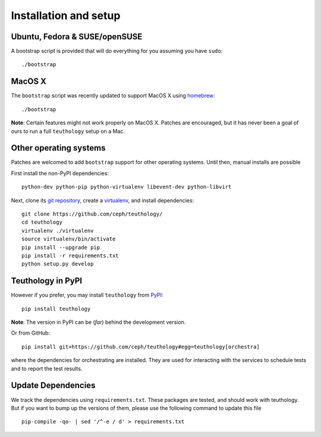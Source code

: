 .. _installation_and_setup:

Installation and setup
======================

Ubuntu, Fedora & SUSE/openSUSE
------------------------------

A bootstrap script is provided that will do everything for you assuming
you have ``sudo``::

    ./bootstrap

MacOS X
-------

The ``bootstrap`` script was recently updated to support MacOS X using `homebrew <http://brew.sh/>`_::

    ./bootstrap

**Note**: Certain features might not work properly on MacOS X. Patches are
encouraged, but it has never been a goal of ours to run a full ``teuthology``
setup on a Mac.

Other operating systems
-----------------------

Patches are welcomed to add ``bootstrap`` support for other operating systems. Until then, manual installs are possible

First install the non-PyPI dependencies::

    python-dev python-pip python-virtualenv libevent-dev python-libvirt

Next, clone its `git repository <https://github.com/ceph/teuthology/>`__,
create a `virtualenv <http://virtualenv.readthedocs.org/en/latest/>`__, and
install dependencies::

    git clone https://github.com/ceph/teuthology/
    cd teuthology
    virtualenv ./virtualenv
    source virtualenv/bin/activate
    pip install --upgrade pip
    pip install -r requirements.txt
    python setup.py develop


Teuthology in PyPI
------------------

However if you prefer, you may install ``teuthology`` from `PyPI <http://pypi.python.org>`__::

    pip install teuthology


**Note**: The version in PyPI can be (*far*) behind the development version.

Or from GitHub::

    pip install git+https://github.com/ceph/teuthology#egg=teuthology[orchestra]

where the dependencies for orchestrating are installed. They are used for
interacting with the services to schedule tests and to report the test results.


Update Dependencies
-------------------

We track the dependencies using ``requirements.txt``. These packages are tested,
and should work with teuthology. But if you want to bump up the versions of them,
please use the following command to update this file ::

  pip-compile -qo- | sed '/^-e / d' > requirements.txt
